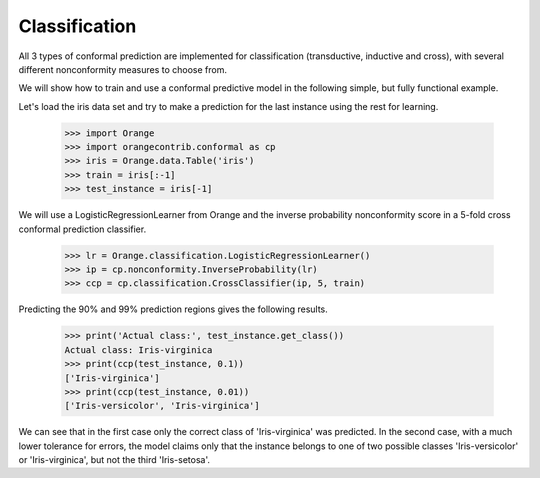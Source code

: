 Classification
==============

All 3 types of conformal prediction are implemented for classification
(transductive, inductive and cross), with several different nonconformity
measures to choose from.

We will show how to train and use a conformal predictive model in the following
simple, but fully functional example.

Let's load the iris data set and try to make a prediction for the last
instance using the rest for learning.

    >>> import Orange
    >>> import orangecontrib.conformal as cp
    >>> iris = Orange.data.Table('iris')
    >>> train = iris[:-1]
    >>> test_instance = iris[-1]

We will use a LogisticRegressionLearner from Orange and the inverse probability
nonconformity score in a 5-fold cross conformal prediction classifier.

    >>> lr = Orange.classification.LogisticRegressionLearner()
    >>> ip = cp.nonconformity.InverseProbability(lr)
    >>> ccp = cp.classification.CrossClassifier(ip, 5, train)

Predicting the 90% and 99% prediction regions gives the following results.

    >>> print('Actual class:', test_instance.get_class())
    Actual class: Iris-virginica
    >>> print(ccp(test_instance, 0.1))
    ['Iris-virginica']
    >>> print(ccp(test_instance, 0.01))
    ['Iris-versicolor', 'Iris-virginica']

We can see that in the first case only the correct class of 'Iris-virginica'
was predicted.  In the second case, with a much lower tolerance for errors, the
model claims only that the instance belongs to one of two possible classes
'Iris-versicolor' or 'Iris-virginica', but not the third 'Iris-setosa'.

